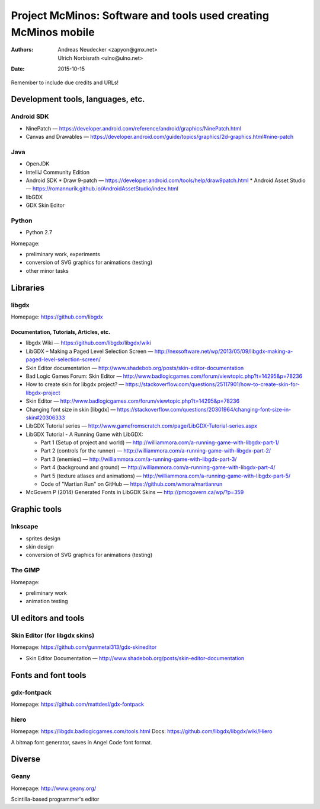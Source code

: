 ================================================================
Project McMinos: Software and tools used creating McMinos mobile
================================================================

:Authors:
  Andreas Neudecker <zapyon@gmx.net>,
  Ulrich Norbisrath <ulno@ulno.net>

:Date: 2015-10-15

Remember to include due credits and URLs!

Development tools, languages, etc.
==================================

Android SDK
-----------

* NinePatch — https://developer.android.com/reference/android/graphics/NinePatch.html
* Canvas and Drawables — https://developer.android.com/guide/topics/graphics/2d-graphics.html#nine-patch


Java
----

* OpenJDK
* IntelliJ Community Edition
* Android SDK
  * Draw 9-patch — https://developer.android.com/tools/help/draw9patch.html
  * Android Asset Studio — https://romannurik.github.io/AndroidAssetStudio/index.html
* libGDX
* GDX Skin Editor

Python
------

* Python 2.7

Homepage:

* preliminary work, experiments
* conversion of SVG graphics for animations (testing)
* other minor tasks

Libraries
=========

libgdx
------

Homepage: https://github.com/libgdx


Documentation, Tutorials, Articles, etc.
~~~~~~~~~~~~~~~~~~~~~~~~~~~~~~~~~~~~~~~~

* libgdx Wiki — https://github.com/libgdx/libgdx/wiki

* LibGDX – Making a Paged Level Selection Screen — http://nexsoftware.net/wp/2013/05/09/libgdx-making-a-paged-level-selection-screen/

* Skin Editor documentation — http://www.shadebob.org/posts/skin-editor-documentation

* Bad Logic Games Forum: Skin Editor — http://www.badlogicgames.com/forum/viewtopic.php?t=14295&p=78236

* How to create skin for libgdx project? — https://stackoverflow.com/questions/25117901/how-to-create-skin-for-libgdx-project

* Skin Editor — http://www.badlogicgames.com/forum/viewtopic.php?t=14295&p=78236

* Changing font size in skin [libgdx] — https://stackoverflow.com/questions/20301964/changing-font-size-in-skin#20306333

* LibGDX Tutorial series — http://www.gamefromscratch.com/page/LibGDX-Tutorial-series.aspx

* LibGDX Tutorial - A Running Game with LibGDX:

  * Part 1 (Setup of project and world) — http://williammora.com/a-running-game-with-libgdx-part-1/
  * Part 2 (controls for the runner) — http://williammora.com/a-running-game-with-libgdx-part-2/
  * Part 3 (enemies) — http://williammora.com/a-running-game-with-libgdx-part-3/
  * Part 4 (background and ground) — http://williammora.com/a-running-game-with-libgdx-part-4/
  * Part 5 (texture atlases and animations) — http://williammora.com/a-running-game-with-libgdx-part-5/
  * Code of "Martian Run" on GitHub — https://github.com/wmora/martianrun

* McGovern P (2014) Generated Fonts in LibGDX Skins — http://pmcgovern.ca/wp/?p=359

Graphic tools
=============

Inkscape
--------

* sprites design
* skin design
* conversion of SVG graphics for animations (testing)

The GIMP
--------

Homepage:

* preliminary work
* animation testing


UI editors and tools
====================

Skin Editor (for libgdx skins)
------------------------------

Homepage: https://github.com/gunmetal313/gdx-skineditor

* Skin Editor Documentation — http://www.shadebob.org/posts/skin-editor-documentation

Fonts and font tools
====================

gdx-fontpack
------------

Homepage: https://github.com/mattdesl/gdx-fontpack

hiero
-----

Homepage: https://libgdx.badlogicgames.com/tools.html
Docs: https://github.com/libgdx/libgdx/wiki/Hiero

A bitmap font generator, saves in Angel Code font format.


Diverse
=======

Geany
-----

Homepage: http://www.geany.org/

Scintilla-based programmer's editor



